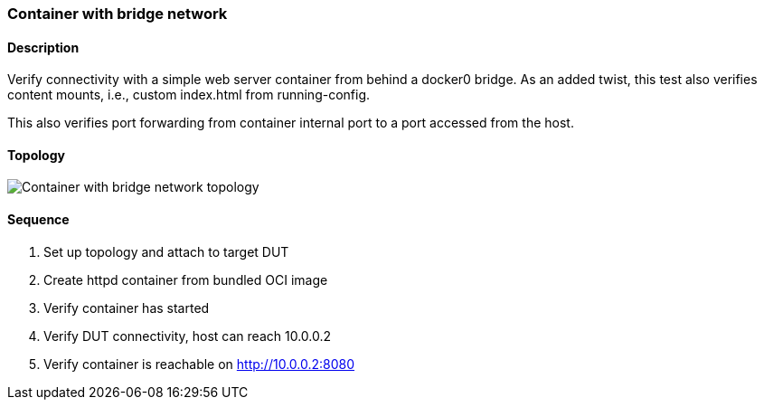 === Container with bridge network

ifdef::topdoc[:imagesdir: {topdoc}../../test/case/infix_containers/bridge]

==== Description

Verify connectivity with a simple web server container from behind a
docker0 bridge.  As an added twist, this test also verifies content
mounts, i.e., custom index.html from running-config.

This also verifies port forwarding from container internal port to a
port accessed from the host.

==== Topology

image::topology.svg[Container with bridge network topology, align=center, scaledwidth=75%]

==== Sequence

. Set up topology and attach to target DUT
. Create httpd container from bundled OCI image
. Verify container has started
. Verify DUT connectivity, host can reach 10.0.0.2
. Verify container is reachable on http://10.0.0.2:8080


